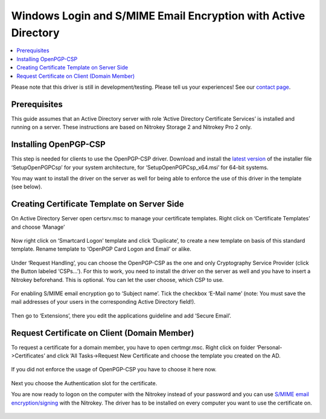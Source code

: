 Windows Login and S/MIME Email Encryption with Active Directory
===============================================================

.. contents:: :local:

Please note that this driver is still in development/testing. Please tell us your experiences! See our `contact page <https://www.nitrokey.com/contact>`__.

Prerequisites
-------------

This guide assumes that an Active Directory server with role ‘Active Directory Certificate Services’ is installed and running on a server. These instructions are based on Nitrokey Storage 2 and Nitrokey Pro 2 only.

Installing OpenPGP-CSP
----------------------

This step is needed for clients to use the OpenPGP-CSP driver. Download and install the `latest version <https://github.com/vletoux/OpenPGP-CSP/releases/tag/1.3>`__ of the installer file ‘SetupOpenPGPCsp’ for your system architecture, for ‘SetupOpenPGPCsp_x64.msi’ for 64-bit systems.

You may want to install the driver on the server as well for being able to enforce the use of this driver in the template (see below).

Creating Certificate Template on Server Side
--------------------------------------------

On Active Directory Server open certsrv.msc to manage your certificate templates. Right click on ‘Certificate Templates’ and choose ‘Manage’

.. figure:: /components/pro/windows/images/openpgp-csp/1.png
   :alt: img1



Now right click on ‘Smartcard Logon’ template and click ‘Duplicate’, to create a new template on basis of this standard template. Rename template to ‘OpenPGP Card Logon and Email’ or alike.

.. figure:: /components/pro/windows/images/openpgp-csp/2.png
   :alt: img2



Under ‘Request Handling’, you can choose the OpenPGP-CSP as the one and only Cryptography Service Provider (click the Button labeled ‘CSPs…’). For this to work, you need to install the driver on the server as well and you have to insert a Nitrokey beforehand. This is optional. You can let the user choose, which CSP to use.

.. figure:: /components/pro/windows/images/openpgp-csp/3.png
   :alt: img3



.. figure:: /components/pro/windows/images/openpgp-csp/4.png
   :alt: img4



For enabling S/MIME email encryption go to ‘Subject name’. Tick the checkbox ‘E-Mail name’ (note: You must save the mail addresses of your users in the corresponding Active Directory field!).

.. figure:: /components/pro/windows/images/openpgp-csp/5.png
   :alt: img5



Then go to ‘Extensions’, there you edit the applications guideline and add ‘Secure Email’.

.. figure:: /components/pro/windows/images/openpgp-csp/6.png
   :alt: img6



.. figure:: /components/pro/windows/images/openpgp-csp/7.png
   :alt: img7



Request Certificate on Client (Domain Member)
---------------------------------------------

To request a certificate for a domain member, you have to open certmgr.msc. Right click on folder ‘Personal->Certificates’ and click
’All Tasks->Request New Certificate and choose the template you created on the AD.

.. figure:: /components/pro/windows/images/openpgp-csp/8.png
   :alt: img8



If you did not enforce the usage of OpenPGP-CSP you have to choose it here now.

.. figure:: /components/pro/windows/images/openpgp-csp/9.png
   :alt: img9



.. figure:: /components/pro/windows/images/openpgp-csp/10.png
   :alt: img10



Next you choose the Authentication slot for the certificate.

You are now ready to logon on the computer with the Nitrokey instead of your password and you can use `S/MIME email encryption/signing <smime.html>`_ with the Nitrokey. The driver has to be installed on every computer you want to use the certificate on.

.. figure:: /components/pro/windows/images/openpgp-csp/11.png
   :alt: img11


